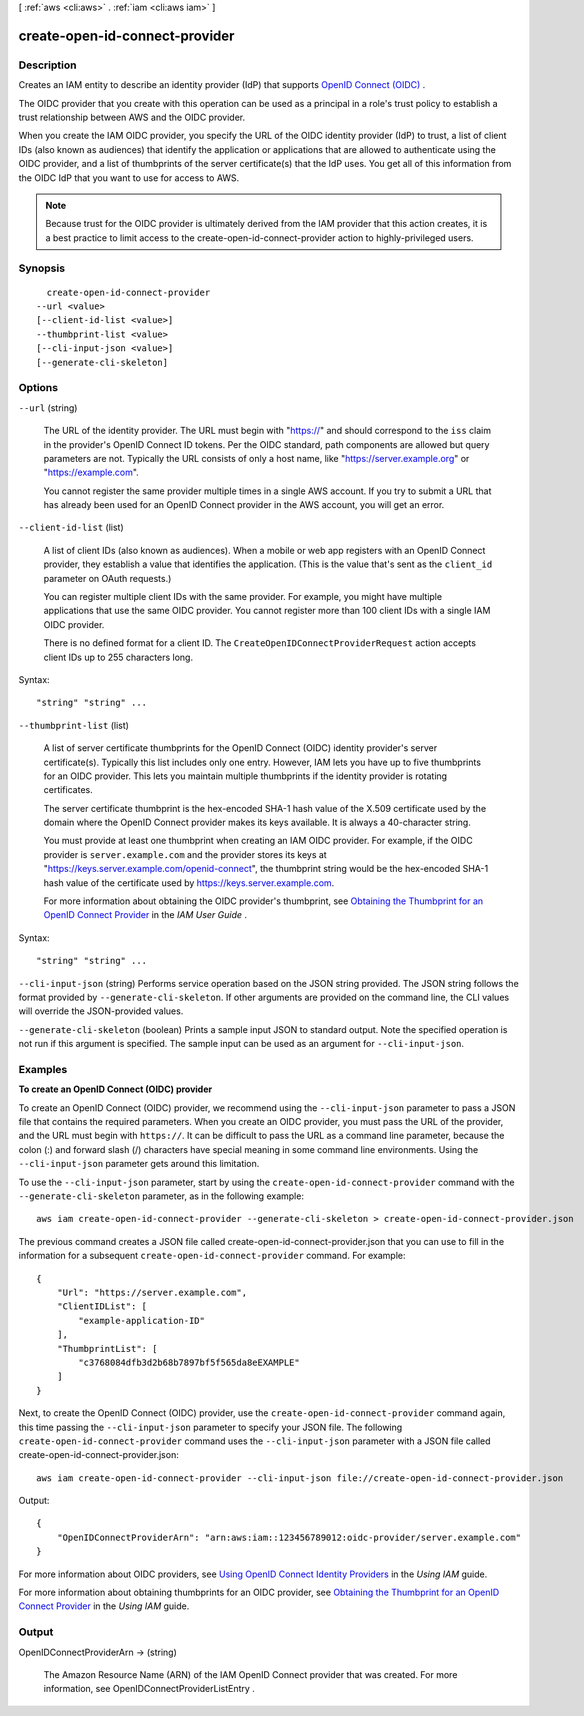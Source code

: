 [ :ref:`aws <cli:aws>` . :ref:`iam <cli:aws iam>` ]

.. _cli:aws iam create-open-id-connect-provider:


*******************************
create-open-id-connect-provider
*******************************



===========
Description
===========



Creates an IAM entity to describe an identity provider (IdP) that supports `OpenID Connect (OIDC)`_ . 

 

The OIDC provider that you create with this operation can be used as a principal in a role's trust policy to establish a trust relationship between AWS and the OIDC provider. 

 

When you create the IAM OIDC provider, you specify the URL of the OIDC identity provider (IdP) to trust, a list of client IDs (also known as audiences) that identify the application or applications that are allowed to authenticate using the OIDC provider, and a list of thumbprints of the server certificate(s) that the IdP uses. You get all of this information from the OIDC IdP that you want to use for access to AWS. 

 

.. note::

  Because trust for the OIDC provider is ultimately derived from the IAM provider that this action creates, it is a best practice to limit access to the  create-open-id-connect-provider action to highly-privileged users. 



========
Synopsis
========

::

    create-open-id-connect-provider
  --url <value>
  [--client-id-list <value>]
  --thumbprint-list <value>
  [--cli-input-json <value>]
  [--generate-cli-skeleton]




=======
Options
=======

``--url`` (string)


  The URL of the identity provider. The URL must begin with "https://" and should correspond to the ``iss`` claim in the provider's OpenID Connect ID tokens. Per the OIDC standard, path components are allowed but query parameters are not. Typically the URL consists of only a host name, like "https://server.example.org" or "https://example.com". 

   

  You cannot register the same provider multiple times in a single AWS account. If you try to submit a URL that has already been used for an OpenID Connect provider in the AWS account, you will get an error. 

  

``--client-id-list`` (list)


  A list of client IDs (also known as audiences). When a mobile or web app registers with an OpenID Connect provider, they establish a value that identifies the application. (This is the value that's sent as the ``client_id`` parameter on OAuth requests.) 

   

  You can register multiple client IDs with the same provider. For example, you might have multiple applications that use the same OIDC provider. You cannot register more than 100 client IDs with a single IAM OIDC provider. 

   

  There is no defined format for a client ID. The ``CreateOpenIDConnectProviderRequest`` action accepts client IDs up to 255 characters long. 

  



Syntax::

  "string" "string" ...



``--thumbprint-list`` (list)


  A list of server certificate thumbprints for the OpenID Connect (OIDC) identity provider's server certificate(s). Typically this list includes only one entry. However, IAM lets you have up to five thumbprints for an OIDC provider. This lets you maintain multiple thumbprints if the identity provider is rotating certificates.

   

  The server certificate thumbprint is the hex-encoded SHA-1 hash value of the X.509 certificate used by the domain where the OpenID Connect provider makes its keys available. It is always a 40-character string. 

   

  You must provide at least one thumbprint when creating an IAM OIDC provider. For example, if the OIDC provider is ``server.example.com`` and the provider stores its keys at "https://keys.server.example.com/openid-connect", the thumbprint string would be the hex-encoded SHA-1 hash value of the certificate used by https://keys.server.example.com. 

   

  For more information about obtaining the OIDC provider's thumbprint, see `Obtaining the Thumbprint for an OpenID Connect Provider`_ in the *IAM User Guide* . 

  



Syntax::

  "string" "string" ...



``--cli-input-json`` (string)
Performs service operation based on the JSON string provided. The JSON string follows the format provided by ``--generate-cli-skeleton``. If other arguments are provided on the command line, the CLI values will override the JSON-provided values.

``--generate-cli-skeleton`` (boolean)
Prints a sample input JSON to standard output. Note the specified operation is not run if this argument is specified. The sample input can be used as an argument for ``--cli-input-json``.



========
Examples
========

**To create an OpenID Connect (OIDC) provider**

To create an OpenID Connect (OIDC) provider, we recommend using the ``--cli-input-json`` parameter to pass a JSON file that contains the required parameters. When you create an OIDC provider, you must pass the URL of the provider, and the URL must begin with ``https://``. It can be difficult to pass the URL as a command line parameter, because the colon (:) and forward slash (/) characters have special meaning in some command line environments. Using the ``--cli-input-json`` parameter gets around this limitation.

To use the ``--cli-input-json`` parameter, start by using the ``create-open-id-connect-provider`` command with the ``--generate-cli-skeleton`` parameter, as in the following example::

  aws iam create-open-id-connect-provider --generate-cli-skeleton > create-open-id-connect-provider.json

The previous command creates a JSON file called create-open-id-connect-provider.json that you can use to fill in the information for a subsequent ``create-open-id-connect-provider`` command. For example::

  {
      "Url": "https://server.example.com",
      "ClientIDList": [
          "example-application-ID"
      ],
      "ThumbprintList": [
          "c3768084dfb3d2b68b7897bf5f565da8eEXAMPLE"
      ]
  }

Next, to create the OpenID Connect (OIDC) provider, use the ``create-open-id-connect-provider`` command again, this time passing the ``--cli-input-json`` parameter to specify your JSON file. The following ``create-open-id-connect-provider`` command uses the ``--cli-input-json`` parameter with a JSON file called create-open-id-connect-provider.json::

  aws iam create-open-id-connect-provider --cli-input-json file://create-open-id-connect-provider.json

Output::

  {
      "OpenIDConnectProviderArn": "arn:aws:iam::123456789012:oidc-provider/server.example.com"
  }

For more information about OIDC providers, see `Using OpenID Connect Identity Providers`_ in the *Using IAM* guide. 

For more information about obtaining thumbprints for an OIDC provider, see `Obtaining the Thumbprint for an OpenID Connect Provider`_ in the *Using IAM* guide.

.. _`Using OpenID Connect Identity Providers`: http://docs.aws.amazon.com/IAM/latest/UserGuide/identity-providers-oidc.html

.. _`Obtaining the Thumbprint for an OpenID Connect Provider`: http://docs.aws.amazon.com/IAM/latest/UserGuide/identity-providers-oidc-obtain-thumbprint.html

======
Output
======

OpenIDConnectProviderArn -> (string)

  

  The Amazon Resource Name (ARN) of the IAM OpenID Connect provider that was created. For more information, see  OpenIDConnectProviderListEntry . 

  

  



.. _OpenID Connect (OIDC): http://openid.net/connect/
.. _Obtaining the Thumbprint for an OpenID Connect Provider: http://docs.aws.amazon.com/IAM/latest/UserGuide/identity-providers-oidc-obtain-thumbprint.html
